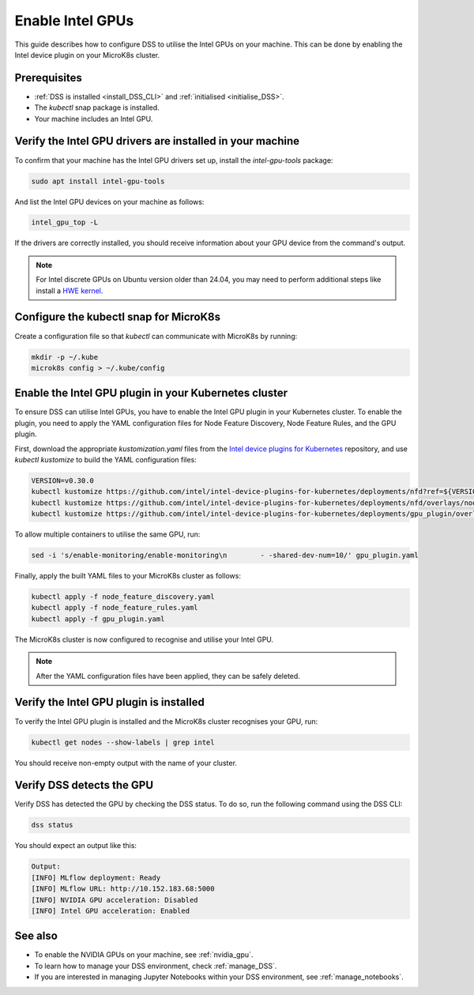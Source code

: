 .. _enable_intel_gpu:

Enable Intel GPUs
=============================

This guide describes how to configure DSS to utilise the Intel GPUs on your machine. This can be done by enabling the Intel device plugin on your MicroK8s cluster.

Prerequisites
-------------

* :ref:`DSS is installed <install_DSS_CLI>` and :ref:`initialised <initialise_DSS>`.
* The `kubectl` snap package is installed.
* Your machine includes an Intel GPU.
  
Verify the Intel GPU drivers are installed in your machine
----------------------------------------------------------

To confirm that your machine has the Intel GPU drivers set up, install the `intel-gpu-tools` package:

.. code-block:: bash

   sudo apt install intel-gpu-tools

And list the Intel GPU devices on your machine as follows:

.. code-block:: bash

   intel_gpu_top -L

If the drivers are correctly installed, you should receive information about your GPU device from the command's output.

.. note::
   For Intel discrete GPUs on Ubuntu version older than 24.04, you may need to perform additional steps like install a `HWE kernel <https://ubuntu.com/kernel/lifecycle>`_.   

Configure the kubectl snap for MicroK8s
---------------------------------------

Create a configuration file so that `kubectl` can communicate with MicroK8s by running:

.. code-block:: bash
				
  mkdir -p ~/.kube
  microk8s config > ~/.kube/config

Enable the Intel GPU plugin in your Kubernetes cluster 
------------------------------------------------------

To ensure DSS can utilise Intel GPUs, you have to enable the Intel GPU plugin in your Kubernetes cluster. To enable the plugin, you need to apply the YAML configuration files for Node Feature Discovery, Node Feature Rules, and the GPU plugin.

First, download the appropriate `kustomization.yaml` files from the `Intel device plugins for Kubernetes <https://github.com/intel/intel-device-plugins-for-kubernetes>`_ repository, and use `kubectl kustomize` to build the YAML configuration files:

.. code-block:: bash

  VERSION=v0.30.0
  kubectl kustomize https://github.com/intel/intel-device-plugins-for-kubernetes/deployments/nfd?ref=${VERSION} > node_feature_discovery.yaml
  kubectl kustomize https://github.com/intel/intel-device-plugins-for-kubernetes/deployments/nfd/overlays/node-feature-rules?ref=${VERSION} > node_feature_rules.yaml
  kubectl kustomize https://github.com/intel/intel-device-plugins-for-kubernetes/deployments/gpu_plugin/overlays/nfd_labeled_nodes?ref=${VERSION} > gpu_plugin.yaml

To allow multiple containers to utilise the same GPU, run:

.. code-block:: bash
				
  sed -i 's/enable-monitoring/enable-monitoring\n        - -shared-dev-num=10/' gpu_plugin.yaml

Finally, apply the built YAML files to your MicroK8s cluster as follows:

.. code-block:: bash
				
  kubectl apply -f node_feature_discovery.yaml
  kubectl apply -f node_feature_rules.yaml
  kubectl apply -f gpu_plugin.yaml

The MicroK8s cluster is now configured to recognise and utilise your Intel GPU.

.. note::
 After the YAML configuration files have been applied, they can be safely deleted.

Verify the Intel GPU plugin is installed
-------------------------------------------------
To verify the Intel GPU plugin is installed and the MicroK8s cluster recognises your GPU, run:

.. code-block:: bash

   kubectl get nodes --show-labels | grep intel

You should receive non-empty output with the name of your cluster.   
 
Verify DSS detects the GPU
----------------------------------

Verify DSS has detected the GPU by checking the DSS status. To do so, run the following command using the DSS CLI: 

.. code-block:: bash

  dss status

You should expect an output like this:

.. code-block:: bash
				
  Output:
  [INFO] MLflow deployment: Ready
  [INFO] MLflow URL: http://10.152.183.68:5000
  [INFO] NVIDIA GPU acceleration: Disabled
  [INFO] Intel GPU acceleration: Enabled

See also
--------

* To enable the NVIDIA GPUs on your machine, see :ref:`nvidia_gpu`.
* To learn how to manage your DSS environment, check :ref:`manage_DSS`.
* If you are interested in managing Jupyter Notebooks within your DSS environment, see :ref:`manage_notebooks`.
